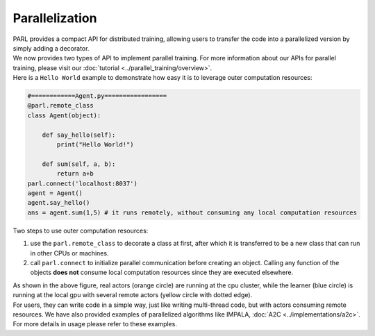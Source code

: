 Parallelization
----------------


| PARL provides a compact API for distributed training, allowing users to transfer the code into a parallelized version by simply adding a decorator. 

| We now provides two types of API to implement parallel training. For more information about our APIs for parallel training, please visit our :doc:`tutorial <../parallel_training/overview>`.

| Here is a ``Hello World`` example to demonstrate how easy it is to leverage outer computation resources:

.. code-block:: python

    #============Agent.py=================
    @parl.remote_class
    class Agent(object):

        def say_hello(self):
            print("Hello World!")

        def sum(self, a, b):
            return a+b
    parl.connect('localhost:8037')
    agent = Agent()
    agent.say_hello()
    ans = agent.sum(1,5) # it runs remotely, without consuming any local computation resources

| Two steps to use outer computation resources:

1. use the ``parl.remote_class`` to decorate a class at first, after which it is transferred to be a new class that can run in other CPUs or machines.
2. call ``parl.connect`` to initialize parallel communication before creating an object. Calling any function of the objects **does not** consume local computation resources since they are executed elsewhere.


.. image:: ../../.github/decorator.png
  :align: center
  :width: 450px

| As shown in the above figure, real actors (orange circle) are running at the cpu cluster, while the learner (blue circle) is running at the local gpu with several remote actors (yellow circle with dotted edge).

| For users, they can write code in a simple way, just like writing multi-thread code, but with actors consuming remote resources. We have also provided examples of parallelized algorithms like IMPALA, :doc:`A2C <../implementations/a2c>`. For more details in usage please refer to these examples.

